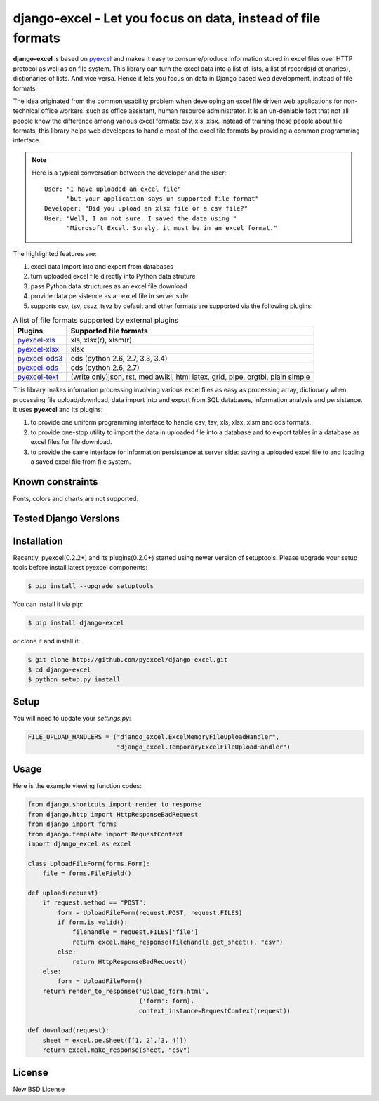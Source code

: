 ================================================================================
django-excel - Let you focus on data, instead of file formats
================================================================================

.. image:: https://api.travis-ci.org/pyexcel/django-excel.svg?branch=master
   :target: http://travis-ci.org/pyexcel/django-excel

.. image:: https://codecov.io/github/pyexcel/django-excel/coverage.png
    :target: https://codecov.io/github/pyexcel/django-excel

.. image:: https://readthedocs.org/projects/django-excel/badge/?version=latest
   :target: http://django-excel.readthedocs.org/en/latest/

**django-excel** is based on `pyexcel <https://github.com/pyexcel/pyexcel>`_ and makes
it easy to consume/produce information stored in excel files over HTTP protocol as
well as on file system. This library can turn the excel data into a list of lists,
a list of records(dictionaries), dictionaries of lists. And vice versa. Hence it
lets you focus on data in Django based web development, instead of file formats.

The idea originated from the common usability problem when developing an excel file
driven web applications for non-technical office workers: such as office assistant,
human resource administrator. It is an un-deniable fact that not all people know the
difference among various excel formats: csv, xls, xlsx. Instead of training those people
about file formats, this library helps web developers to handle most of the excel file
formats by providing a common programming interface.

.. note::
 Here is a typical conversation between the developer and the user::

  User: "I have uploaded an excel file"
        "but your application says un-supported file format"
  Developer: "Did you upload an xlsx file or a csv file?"
  User: "Well, I am not sure. I saved the data using "
        "Microsoft Excel. Surely, it must be in an excel format."

The highlighted features are:

#. excel data import into and export from databases
#. turn uploaded excel file directly into Python data struture
#. pass Python data structures as an excel file download
#. provide data persistence as an excel file in server side
#. supports csv, tsv, csvz, tsvz by default and other formats are supported via
   the following plugins:

.. _file-format-list:

.. table:: A list of file formats supported by external plugins

   ================ ========================================
   Plugins          Supported file formats
   ================ ========================================
   `pyexcel-xls`_   xls, xlsx(r), xlsm(r)
   `pyexcel-xlsx`_  xlsx
   `pyexcel-ods3`_  ods (python 2.6, 2.7, 3.3, 3.4)
   `pyexcel-ods`_   ods (python 2.6, 2.7)
   `pyexcel-text`_  (write only)json, rst, mediawiki, html
                    latex, grid, pipe, orgtbl, plain simple
   ================ ========================================

.. _pyexcel-xls: https://github.com/pyexcel/pyexcel-xls
.. _pyexcel-xlsx: https://github.com/pyexcel/pyexcel-xlsx
.. _pyexcel-ods: https://github.com/pyexcel/pyexcel-ods
.. _pyexcel-ods3: https://github.com/pyexcel/pyexcel-ods3
.. _pyexcel-text: https://github.com/pyexcel/pyexcel-text

This library makes infomation processing involving various excel files as easy as
processing array, dictionary when processing file upload/download, data import into
and export from SQL databases, information analysis and persistence. It uses
**pyexcel** and its plugins:

#. to provide one uniform programming interface to handle csv, tsv, xls, xlsx, xlsm and ods formats.
#. to provide one-stop utility to import the data in uploaded file into a database and to export tables in a database as excel files for file download.
#. to provide the same interface for information persistence at server side: saving a uploaded excel file to and loading a saved excel file from file system.


Known constraints
==================

Fonts, colors and charts are not supported.

Tested Django Versions
========================

.. image:: https://img.shields.io/badge/django-1.9-green.svg
    :target: http://travis-ci.org/pyexcel/django-excel

.. image:: https://img.shields.io/badge/django-1.8.2-green.svg
    :target: http://travis-ci.org/pyexcel/django-excel

.. image:: https://img.shields.io/badge/django-1.7.8-green.svg
    :target: http://travis-ci.org/pyexcel/django-excel

Installation
================================================================================

Recently, pyexcel(0.2.2+) and its plugins(0.2.0+) started using newer version of setuptools. Please upgrade your setup tools before install latest pyexcel components:

.. code-block:: bash

    $ pip install --upgrade setuptools

You can install it via pip:

.. code-block:: bash

    $ pip install django-excel


or clone it and install it:

.. code-block:: bash

    $ git clone http://github.com/pyexcel/django-excel.git
    $ cd django-excel
    $ python setup.py install

Setup
======

You will need to update your *settings.py*:

.. code-block:: python

    FILE_UPLOAD_HANDLERS = ("django_excel.ExcelMemoryFileUploadHandler",
                            "django_excel.TemporaryExcelFileUploadHandler")


Usage
=========
Here is the example viewing function codes:

.. code-block:: python

    from django.shortcuts import render_to_response
    from django.http import HttpResponseBadRequest
    from django import forms
    from django.template import RequestContext
    import django_excel as excel
    
    class UploadFileForm(forms.Form):
        file = forms.FileField()
    
    def upload(request):
        if request.method == "POST":
            form = UploadFileForm(request.POST, request.FILES)
            if form.is_valid():
                filehandle = request.FILES['file']
                return excel.make_response(filehandle.get_sheet(), "csv")
            else:
                return HttpResponseBadRequest()
        else:
            form = UploadFileForm()
        return render_to_response('upload_form.html',
                                  {'form': form},
                                  context_instance=RequestContext(request))
    
    def download(request):
        sheet = excel.pe.Sheet([[1, 2],[3, 4]])
        return excel.make_response(sheet, "csv")

License
================================================================================

New BSD License
